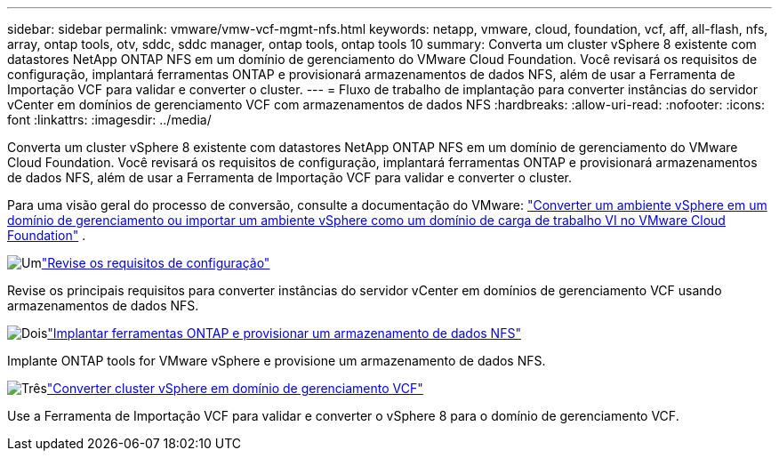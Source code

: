 ---
sidebar: sidebar 
permalink: vmware/vmw-vcf-mgmt-nfs.html 
keywords: netapp, vmware, cloud, foundation, vcf, aff, all-flash, nfs, array, ontap tools, otv, sddc, sddc manager, ontap tools, ontap tools 10 
summary: Converta um cluster vSphere 8 existente com datastores NetApp ONTAP NFS em um domínio de gerenciamento do VMware Cloud Foundation.  Você revisará os requisitos de configuração, implantará ferramentas ONTAP e provisionará armazenamentos de dados NFS, além de usar a Ferramenta de Importação VCF para validar e converter o cluster. 
---
= Fluxo de trabalho de implantação para converter instâncias do servidor vCenter em domínios de gerenciamento VCF com armazenamentos de dados NFS
:hardbreaks:
:allow-uri-read: 
:nofooter: 
:icons: font
:linkattrs: 
:imagesdir: ../media/


[role="lead"]
Converta um cluster vSphere 8 existente com datastores NetApp ONTAP NFS em um domínio de gerenciamento do VMware Cloud Foundation.  Você revisará os requisitos de configuração, implantará ferramentas ONTAP e provisionará armazenamentos de dados NFS, além de usar a Ferramenta de Importação VCF para validar e converter o cluster.

Para uma visão geral do processo de conversão, consulte a documentação do VMware: https://techdocs.broadcom.com/us/en/vmware-cis/vcf/vcf-5-2-and-earlier/5-2/map-for-administering-vcf-5-2/importing-existing-vsphere-environments-admin/convert-or-import-a-vsphere-environment-into-vmware-cloud-foundation-admin.html["Converter um ambiente vSphere em um domínio de gerenciamento ou importar um ambiente vSphere como um domínio de carga de trabalho VI no VMware Cloud Foundation"] .

.image:https://raw.githubusercontent.com/NetAppDocs/common/main/media/number-1.png["Um"]link:vmw-vcf-mgmt-nfs-requirements.html["Revise os requisitos de configuração"]
[role="quick-margin-para"]
Revise os principais requisitos para converter instâncias do servidor vCenter em domínios de gerenciamento VCF usando armazenamentos de dados NFS.

.image:https://raw.githubusercontent.com/NetAppDocs/common/main/media/number-2.png["Dois"]link:vmw-vcf-mgmt-nfs-deploy.html["Implantar ferramentas ONTAP e provisionar um armazenamento de dados NFS"]
[role="quick-margin-para"]
Implante ONTAP tools for VMware vSphere e provisione um armazenamento de dados NFS.

.image:https://raw.githubusercontent.com/NetAppDocs/common/main/media/number-3.png["Três"]link:vmw-vcf-mgmt-nfs-conversion.html["Converter cluster vSphere em domínio de gerenciamento VCF"]
[role="quick-margin-para"]
Use a Ferramenta de Importação VCF para validar e converter o vSphere 8 para o domínio de gerenciamento VCF.
